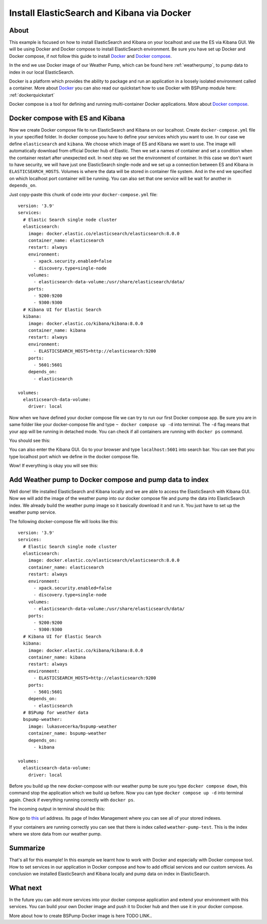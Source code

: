 .. _dockercompose:

Install ElasticSearch and Kibana via Docker
===========================================

About
-----
This example is focused on how to install ElasticSearch and Kibana on your localhost and use the ES via Kibana GUI.
We will be using Docker and Docker compose to install ElasticSearch environment. Be sure you have set up Docker and Docker compose,
if not follow this guide to install `Docker <https://docs.docker.com/get-docker/>`_ and `Docker compose <https://docs.docker.com/compose/install/>`_.

In the end we use Docker image of our Weather Pump, which can be found here :ref:`weatherpump`, to pump data to index in our local ElasticSearch.

Docker is a platform which provides the ability to package and run an application in a loosely isolated environment called a container.
More about `Docker <https://docs.docker.com/get-started/overview/>`_ you can also read our quickstart how to use Docker with BSPump module here: :ref:`dockerquickstart`

Docker compose is a tool for defining and running multi-container Docker applications. More about `Docker compose <https://docs.docker.com/compose/>`_.

Docker compose with ES and Kibana
---------------------------------
Now we create Docker compose file to run ElasticSearch and Kibana on our localhost. Create ``docker-compose.yml`` file in your specified folder.
In docker compose you have to define your services which you want to use. In our case we define ``elasticsearch`` and ``kibana``.
We choose which image of ES and Kibana we want to use. The image will automatically download from official Docker hub of Elastic.
Then we set a names of container and set a condition when the container restart after unexpected exit. In next step we set the environment of container.
In this case we don't want to have security, we will have just one ElasticSearch single-node and we set up a connection between ES and Kibana in ``ELASTICSEARCH_HOSTS``.
Volumes is where the data will be stored in container file system. And in the end we specified on which localhost port container will be running.
You can also set that one service will be wait for another in ``depends_on``.

Just copy-paste this chunk of code into your ``docker-compose.yml`` file:
::
    version: '3.9'
    services:
      # Elastic Search single node cluster
      elasticsearch:
        image: docker.elastic.co/elasticsearch/elasticsearch:8.0.0
        container_name: elasticsearch
        restart: always
        environment: 
          - xpack.security.enabled=false
          - discovery.type=single-node
        volumes: 
          - elasticsearch-data-volume:/usr/share/elasticsearch/data/
        ports: 
          - 9200:9200
          - 9300:9300
      # Kibana UI for Elastic Search  
      kibana:
        image: docker.elastic.co/kibana/kibana:8.0.0
        container_name: kibana
        restart: always
        environment: 
          - ELASTICSEARCH_HOSTS=http://elasticsearch:9200
        ports: 
          - 5601:5601
        depends_on: 
          - elasticsearch

    volumes:
      elasticsearch-data-volume:
        driver: local

Now when we have defined your docker compose file we can try to run our first Docker compose app. Be sure you are in same folder like your
docker-compose file and type ``~ docker compose up -d`` into terminal.
The ``-d`` flag means that your app will be running in detached mode. You can check
if all containers are running with ``docker ps`` command.

You should see this:

.. image:: output1.png
    :align: center
    :alt: Terminal Output 1

You can also enter the Kibana GUI. Go to your browser and type ``localhost:5601`` into search bar. You can see that you type localhost port which
we define in the docker compose file.

Wow! If everything is okay you will see this:

.. image:: output2.png
    :width: 800
    :align: center
    :alt: Terminal Output 2

Add Weather pump to Docker compose and pump data to index
---------------------------------------------------------
Well done! We installed ElasticSearch and Kibana locally and we are able to access the ElasticSearch with Kibana GUI. Now we will add the image
of the weather pump into our docker compose file and pump the data into ElasticSearch index. We already build the weather pump image so it basically
download it and run it. You just have to set up the weather pump service.

The following docker-compose file will looks like this:
::
    version: '3.9'
    services:
      # Elastic Search single node cluster
      elasticsearch:
        image: docker.elastic.co/elasticsearch/elasticsearch:8.0.0
        container_name: elasticsearch
        restart: always
        environment: 
          - xpack.security.enabled=false
          - discovery.type=single-node
        volumes: 
          - elasticsearch-data-volume:/usr/share/elasticsearch/data/
        ports: 
          - 9200:9200
          - 9300:9300
      # Kibana UI for Elastic Search  
      kibana:
        image: docker.elastic.co/kibana/kibana:8.0.0
        container_name: kibana
        restart: always
        environment: 
          - ELASTICSEARCH_HOSTS=http://elasticsearch:9200
        ports: 
          - 5601:5601
        depends_on: 
          - elasticsearch
      # BSPump for weather data
      bspump-weather:
        image: lukasvecerka/bspump-weather
        container_name: bspump-weather
        depends_on: 
          - kibana

    volumes: 
      elasticsearch-data-volume:
        driver: local

Before you build up the new docker-compose with our weather pump be sure you type ``docker compose down``, this command stop the application
which we build up before. Now you can type ``docker compose up -d`` into terminal again. Check if everything running correctly with ``docker ps``.

The incoming output in terminal should be this:

.. image:: output3.png
    :align: center
    :alt: Terminal Output 3

Now go to `this <http://localhost:5601/app/management/data/index_management/indices>`_ url address. Its page of Index Management where you can
see all of your stored indexes.

If your containers are running correctly you can see that there is index called ``weather-pump-test``. This is the index where we store data from
our weather pump.

.. image:: output4.png
    :width: 800
    :align: center
    :alt: Terminal Output 4

Summarize
---------
That's all for this example! In this example we learnt how to work with Docker and especially with Docker compose tool. How to set services in
our application in Docker compose and how to add official services and our custom services. As conclusion we installed ElasticSearch and Kibana locally
and pump data on index in ElasticSearch.

What next
---------
In the future you can add more services into your docker compose application and extend your environment with this services. You can build your
own Docker image and push it to Docker hub and then use it in your docker compose.

More about how to create BSPump Docker image is here TODO LINK..